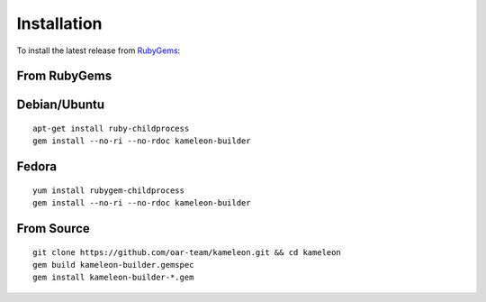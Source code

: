 .. _`installation`:

------------
Installation
------------

To install the latest release from `RubyGems`_:

.. _RubyGems: https://rubygems.org/gems/kameleon-builder

From RubyGems
-------------

Debian/Ubuntu
-------------

::

    apt-get install ruby-childprocess
    gem install --no-ri --no-rdoc kameleon-builder

Fedora
------

::

    yum install rubygem-childprocess
    gem install --no-ri --no-rdoc kameleon-builder


From Source
-----------

::

    git clone https://github.com/oar-team/kameleon.git && cd kameleon
    gem build kameleon-builder.gemspec
    gem install kameleon-builder-*.gem
